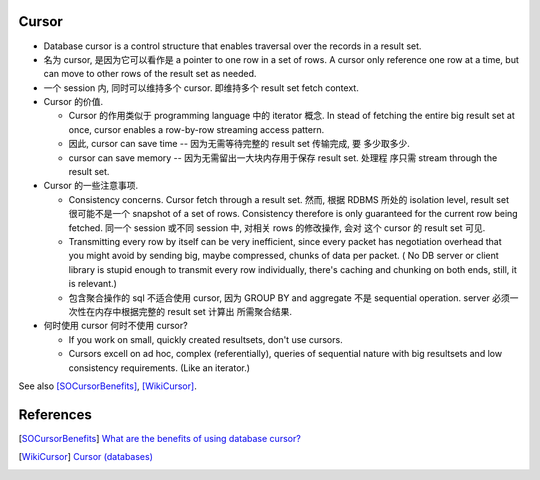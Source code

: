 Cursor
======
- Database cursor is a control structure that enables traversal over the
  records in a result set.

- 名为 cursor, 是因为它可以看作是 a pointer to one row in a set of rows. A
  cursor only reference one row at a time, but can move to other rows of the
  result set as needed.

- 一个 session 内, 同时可以维持多个 cursor. 即维持多个 result set fetch
  context.

- Cursor 的价值.
  
  * Cursor 的作用类似于 programming language 中的 iterator 概念. In stead of
    fetching the entire big result set at once, cursor enables a row-by-row
    streaming access pattern.

  * 因此, cursor can save time -- 因为无需等待完整的 result set 传输完成, 要
    多少取多少.

  * cursor can save memory -- 因为无需留出一大块内存用于保存 result set. 处理程
    序只需 stream through the result set.

- Cursor 的一些注意事项.

  * Consistency concerns. Cursor fetch through a result set. 然而, 根据 RDBMS
    所处的 isolation level, result set 很可能不是一个 snapshot of a set of
    rows. Consistency therefore is only guaranteed for the current row being
    fetched. 同一个 session 或不同 session 中, 对相关 rows 的修改操作, 会对
    这个 cursor 的 result set 可见.

  * Transmitting every row by itself can be very inefficient, since every
    packet has negotiation overhead that you might avoid by sending big, maybe
    compressed, chunks of data per packet. ( No DB server or client library is
    stupid enough to transmit every row individually, there's caching and
    chunking on both ends, still, it is relevant.)

  * 包含聚合操作的 sql 不适合使用 cursor, 因为 GROUP BY and aggregate 不是
    sequential operation. server 必须一次性在内存中根据完整的 result set 计算出
    所需聚合结果.

- 何时使用 cursor 何时不使用 cursor?

  * If you work on small, quickly created resultsets, don't use cursors.

  * Cursors excell on ad hoc, complex (referentially), queries of sequential
    nature with big resultsets and low consistency requirements. (Like an
    iterator.)

See also [SOCursorBenefits]_, [WikiCursor]_.

References
==========
.. [SOCursorBenefits] `What are the benefits of using database cursor? <https://stackoverflow.com/questions/3861558/what-are-the-benefits-of-using-database-cursor>`_
.. [WikiCursor] `Cursor (databases) <https://en.wikipedia.org/wiki/Cursor_(databases)>`_
